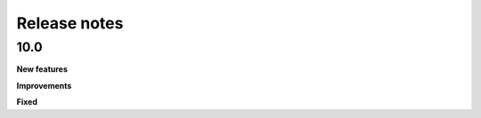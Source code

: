 .. _release-notes:

Release notes
=============

10.0
----

**New features**



**Improvements**



**Fixed**
